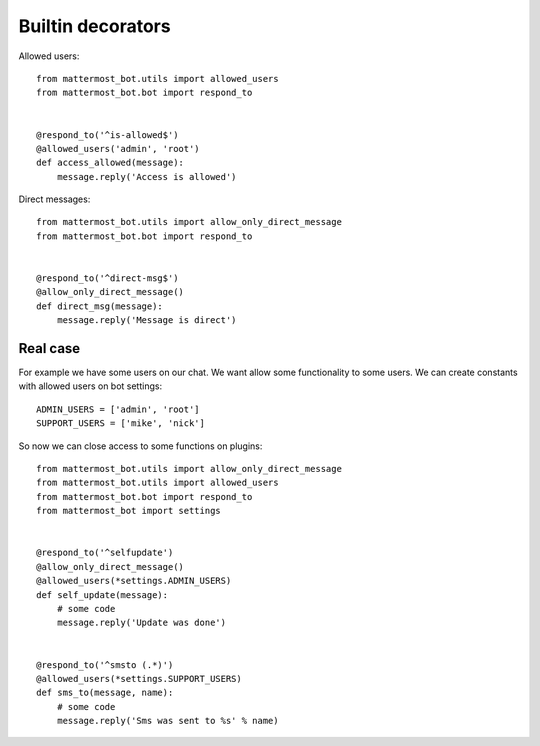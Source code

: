 .. _decorators:

Builtin decorators
==================


Allowed users::

    from mattermost_bot.utils import allowed_users
    from mattermost_bot.bot import respond_to


    @respond_to('^is-allowed$')
    @allowed_users('admin', 'root')
    def access_allowed(message):
        message.reply('Access is allowed')



Direct messages::

    from mattermost_bot.utils import allow_only_direct_message
    from mattermost_bot.bot import respond_to


    @respond_to('^direct-msg$')
    @allow_only_direct_message()
    def direct_msg(message):
        message.reply('Message is direct')



Real case
---------

For example we have some users on our chat. We want allow some functionality
to some users. We can create constants with allowed users on bot settings::

    ADMIN_USERS = ['admin', 'root']
    SUPPORT_USERS = ['mike', 'nick']


So now we can close access to some functions on plugins::

    from mattermost_bot.utils import allow_only_direct_message
    from mattermost_bot.utils import allowed_users
    from mattermost_bot.bot import respond_to
    from mattermost_bot import settings


    @respond_to('^selfupdate')
    @allow_only_direct_message()
    @allowed_users(*settings.ADMIN_USERS)
    def self_update(message):
        # some code
        message.reply('Update was done')


    @respond_to('^smsto (.*)')
    @allowed_users(*settings.SUPPORT_USERS)
    def sms_to(message, name):
        # some code
        message.reply('Sms was sent to %s' % name)
